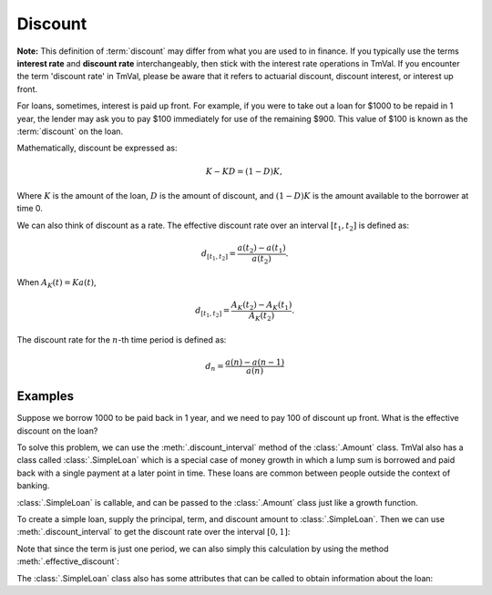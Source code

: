 =========
Discount
=========

.. meta::
   :keywords: discount rate, interest up front, simple loan, actuarial, python, package, interest theory

**Note:** This definition of :term:`discount` may differ from what you are used to in finance. If you typically use the terms **interest rate** and **discount rate** interchangeably, then stick with the interest rate operations in TmVal. If you encounter the term 'discount rate' in TmVal, please be aware that it refers to actuarial discount, discount interest, or interest up front.

For loans, sometimes, interest is paid up front. For example, if you were to take out a loan for $1000 to be repaid in 1 year, the lender may ask you to pay $100 immediately for use of the remaining $900. This value of $100 is known as the :term:`discount` on the loan.

Mathematically, discount be expressed as:

.. math::
   K - KD = (1-D)K,

Where :math:`K` is the amount of the loan, :math:`D` is the amount of discount, and :math:`(1-D)K` is the amount available to the borrower at time 0.

We can also think of discount as a rate. The effective discount rate over an interval :math:`[t_1, t_2]` is defined as:

.. math::
   d_{[t_1, t_2]} = \frac{a(t_2) - a(t_1)}{a(t_2)}.

When :math:`A_K(t) = Ka(t)`,

.. math::
   d_{[t_1, t_2]} = \frac{A_K(t_2) - A_K(t_1)}{A_K(t_2)}.

The discount rate for the :math:`n`-th time period is defined as:

.. math::
   d_n=\frac{a(n) - a(n-1)}{a(n)}

Examples
==========

Suppose we borrow 1000 to be paid back in 1 year, and we need to pay 100 of discount up front. What is the effective discount on the loan?


To solve this problem, we can use the :meth:`.discount_interval` method of the :class:`.Amount` class. TmVal also has a class called :class:`.SimpleLoan` which is a special case of money growth in which a lump sum is borrowed and paid back with a single payment at a later point in time. These loans are common between people outside the context of banking.

:class:`.SimpleLoan` is callable, and can be passed to the :class:`.Amount` class just like a growth function.

To create a simple loan, supply the principal, term, and discount amount to :class:`.SimpleLoan`. Then we can use :meth:`.discount_interval` to get the discount rate over the interval :math:`[0, 1]`:

.. ipython:: python

   from tmval import Amount, SimpleLoan

   my_loan = SimpleLoan(principal=1000, term=1, discount_amt=100)

   my_amt = Amount(gr=my_loan, k=1000)

   print(my_amt.discount_interval(t1=0, t2=1))

Note that since the term is just one period, we can also simply this calculation by using the method :meth:`.effective_discount`:

.. ipython:: python

   print(my_amt.effective_discount(n=1))

The :class:`.SimpleLoan` class also has some attributes that can be called to obtain information about the loan:

.. ipython:: python

   print(my_loan.principal)
   print(my_loan.discount_amt)
   print(my_loan.discount_rate)
   print(my_loan.amount_available)
